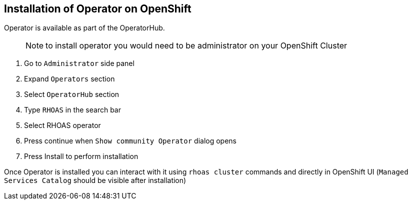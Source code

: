 == Installation of Operator on OpenShift 

Operator is available as part of the OperatorHub.

> NOTE: to install operator you would need to be administrator on your OpenShift Cluster

1. Go to `Administrator` side panel 
2. Expand `Operators` section
3. Select `OperatorHub` section
4. Type `RHOAS` in the search bar
5. Select RHOAS operator 
6. Press continue when `Show community Operator` dialog opens
7. Press Install to perform installation

Once Operator is installed you can interact with it using `rhoas cluster` commands and directly in OpenShift UI (`Managed Services Catalog` should be visible after installation)
